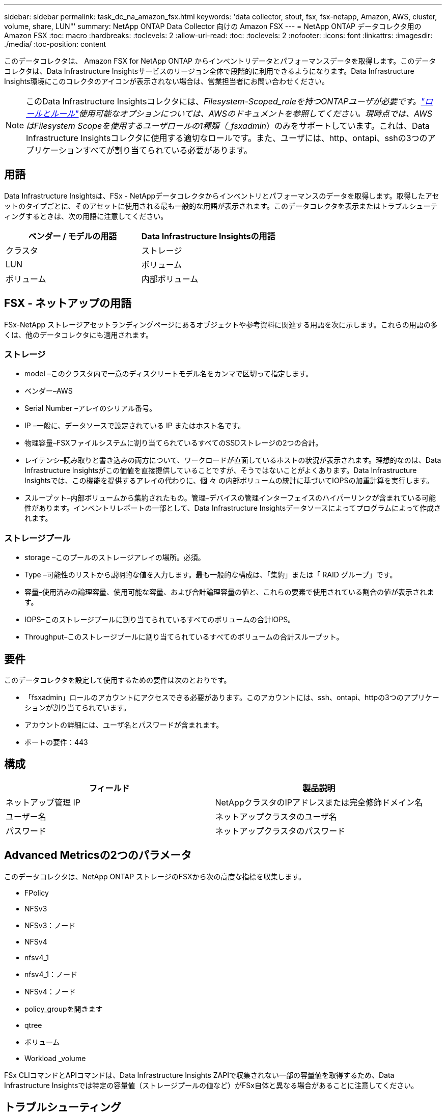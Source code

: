 ---
sidebar: sidebar 
permalink: task_dc_na_amazon_fsx.html 
keywords: 'data collector, stout, fsx, fsx-netapp, Amazon, AWS, cluster, volume, share, LUN"' 
summary: NetApp ONTAP Data Collector 向けの Amazon FSX 
---
= NetApp ONTAP データコレクタ用の Amazon FSX
:toc: macro
:hardbreaks:
:toclevels: 2
:allow-uri-read: 
:toc: 
:toclevels: 2
:nofooter: 
:icons: font
:linkattrs: 
:imagesdir: ./media/
:toc-position: content


[role="lead"]
このデータコレクタは、 Amazon FSX for NetApp ONTAP からインベントリデータとパフォーマンスデータを取得します。このデータコレクタは、Data Infrastructure Insightsサービスのリージョン全体で段階的に利用できるようになります。Data Infrastructure Insights環境にこのコレクタのアイコンが表示されない場合は、営業担当者にお問い合わせください。


NOTE: このData Infrastructure Insightsコレクタには、_Filesystem-Scoped_roleを持つONTAPユーザが必要です。link:https://docs.aws.amazon.com/fsx/latest/ONTAPGuide/roles-and-users.html["ロールとルール"]使用可能なオプションについては、AWSのドキュメントを参照してください。現時点では、AWSはFilesystem Scopeを使用するユーザロールの1種類（_fsxadmin_）のみをサポートしています。これは、Data Infrastructure Insightsコレクタに使用する適切なロールです。また、ユーザには、http、ontapi、sshの3つのアプリケーションすべてが割り当てられている必要があります。



== 用語

Data Infrastructure Insightsは、FSx - NetAppデータコレクタからインベントリとパフォーマンスのデータを取得します。取得したアセットのタイプごとに、そのアセットに使用される最も一般的な用語が表示されます。このデータコレクタを表示またはトラブルシューティングするときは、次の用語に注意してください。

[cols="2*"]
|===
| ベンダー / モデルの用語 | Data Infrastructure Insightsの用語 


| クラスタ | ストレージ 


| LUN | ボリューム 


| ボリューム | 内部ボリューム 
|===


== FSX - ネットアップの用語

FSx-NetApp ストレージアセットランディングページにあるオブジェクトや参考資料に関連する用語を次に示します。これらの用語の多くは、他のデータコレクタにも適用されます。



=== ストレージ

* model –このクラスタ内で一意のディスクリートモデル名をカンマで区切って指定します。
* ベンダー–AWS
* Serial Number –アレイのシリアル番号。
* IP –一般に、データソースで設定されている IP またはホスト名です。
* 物理容量–FSXファイルシステムに割り当てられているすべてのSSDストレージの2つの合計。
* レイテンシ–読み取りと書き込みの両方について、ワークロードが直面しているホストの状況が表示されます。理想的なのは、Data Infrastructure Insightsがこの価値を直接提供していることですが、そうではないことがよくあります。Data Infrastructure Insightsでは、この機能を提供するアレイの代わりに、個 々 の内部ボリュームの統計に基づいてIOPSの加重計算を実行します。
* スループット–内部ボリュームから集約されたもの。管理–デバイスの管理インターフェイスのハイパーリンクが含まれている可能性があります。インベントリレポートの一部として、Data Infrastructure Insightsデータソースによってプログラムによって作成されます。




=== ストレージプール

* storage –このプールのストレージアレイの場所。必須。
* Type –可能性のリストから説明的な値を入力します。最も一般的な構成は、「集約」または「 RAID グループ」です。
* 容量–使用済みの論理容量、使用可能な容量、および合計論理容量の値と、これらの要素で使用されている割合の値が表示されます。
* IOPS–このストレージプールに割り当てられているすべてのボリュームの合計IOPS。
* Throughput–このストレージプールに割り当てられているすべてのボリュームの合計スループット。




== 要件

このデータコレクタを設定して使用するための要件は次のとおりです。

* 「fsxadmin」ロールのアカウントにアクセスできる必要があります。このアカウントには、ssh、ontapi、httpの3つのアプリケーションが割り当てられています。
* アカウントの詳細には、ユーザ名とパスワードが含まれます。
* ポートの要件：443




== 構成

[cols="2*"]
|===
| フィールド | 製品説明 


| ネットアップ管理 IP | NetAppクラスタのIPアドレスまたは完全修飾ドメイン名 


| ユーザー名 | ネットアップクラスタのユーザ名 


| パスワード | ネットアップクラスタのパスワード 
|===


== Advanced Metricsの2つのパラメータ

このデータコレクタは、NetApp ONTAP ストレージのFSXから次の高度な指標を収集します。

* FPolicy
* NFSv3
* NFSv3：ノード
* NFSv4
* nfsv4_1
* nfsv4_1：ノード
* NFSv4：ノード
* policy_groupを開きます
* qtree
* ボリューム
* Workload _volume


FSx CLIコマンドとAPIコマンドは、Data Infrastructure Insights ZAPIで収集されない一部の容量値を取得するため、Data Infrastructure Insightsでは特定の容量値（ストレージプールの値など）がFSx自体と異なる場合があることに注意してください。



== トラブルシューティング

このデータコレクタで問題が発生した場合の対処方法を次に示します。



=== インベントリ

[cols="2*"]
|===
| 問題 | 次の操作を実行します 


| 401 HTTP 応答または 13003 ZAPI エラーコードを受信し、 ZAPI から「 Insufficient privileges 」または「 Not authorized for this command 」が返される | ユーザ名とパスワード、およびユーザの権限と権限を確認してください。 


| ZAPI から「 cluster role is not cluster_mgmt LIF 」が返される | AU はクラスタ管理 IP と通信する必要があります。IP を確認し、必要に応じて別の IP に変更してください 


| ZAPI コマンドの再試行後に失敗する | AU でクラスタとの通信に問題があります。ネットワーク、ポート番号、および IP アドレスを確認してください。また、 AU マシンのコマンドラインからもコマンドを実行しようとします。 


| AU が HTTP 経由で ZAPI に接続できませんでした | ZAPI ポートでプレーンテキストが受け入れるかどうかを確認します。AU が SSL ソケットにプレーンテキストを送信しようとすると、通信に失敗します。 


| SSLException で通信が失敗します | AU が Filer 上のプレーンテキストポートに SSL を送信しようとしています。ZAPI ポートで SSL を受け入れるか、別のポートを使用するかを確認します。 


| その他の接続エラー： ZAPI 応答にはエラーコード 13001 、「 database is not open 」 ZAPI エラーコード 60 があり、応答に「 API did not finished on time 」という応答が含まれています。 ZAPI エラーコード 14007 では「 initialize_session() returned NULL environment 」が返され、応答に「 Node is not healthy 」が含まれます。 | ネットワーク、ポート番号、および IP アドレスを確認してください。また、 AU マシンのコマンドラインからもコマンドを実行しようとします。 
|===
詳細については、のページまたはをlink:reference_data_collector_support_matrix.html["Data Collector サポートマトリックス"]参照してlink:concept_requesting_support.html["サポート"]ください。
